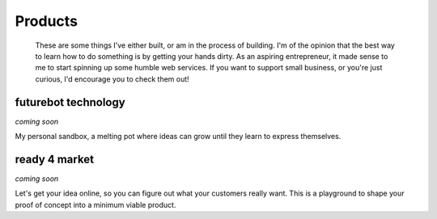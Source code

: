 
Products
========

    These are some things I've either built, or am in the process of building. I'm of the opinion that the best way to learn how to do something is by getting your hands dirty. As an aspiring entrepreneur, it made sense to me to start spinning up some humble web services. If you want to support small business, or you're just curious, I'd encourage you to check them out!

futurebot technology
--------------------

.. container:: row

    .. container:: col-md-4

        .. image:: ../../resources/images/construction-symbol.png
            :align: center
            :alt:   silly computer

    .. container:: col-md-8

        *coming soon*

        My personal sandbox, a melting pot where ideas can grow until they learn to express themselves.

ready 4 market
--------------

.. container:: row

    .. container:: col-md-4

        .. image:: ../../resources/images/construction-symbol.png
            :align: center
            :alt:   silly computer

    .. container:: col-md-8

        *coming soon*

        Let's get your idea online, so you can figure out what your customers really want. This is a playground to shape your proof of concept into a minimum viable product.


